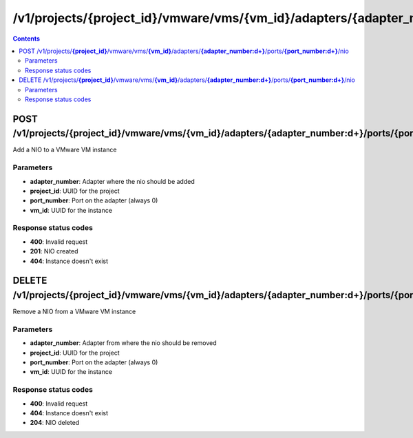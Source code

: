 /v1/projects/{project_id}/vmware/vms/{vm_id}/adapters/{adapter_number:\d+}/ports/{port_number:\d+}/nio
----------------------------------------------------------------------------------------------------------------------

.. contents::

POST /v1/projects/**{project_id}**/vmware/vms/**{vm_id}**/adapters/**{adapter_number:\d+}**/ports/**{port_number:\d+}**/nio
~~~~~~~~~~~~~~~~~~~~~~~~~~~~~~~~~~~~~~~~~~~~~~~~~~~~~~~~~~~~~~~~~~~~~~~~~~~~~~~~~~~~~~~~~~~~~~~~~~~~~~~~~~~~~~~~~~~~~~~~~~~~~~~~~~~~~~~~~~~~~~
Add a NIO to a VMware VM instance

Parameters
**********
- **adapter_number**: Adapter where the nio should be added
- **project_id**: UUID for the project
- **port_number**: Port on the adapter (always 0)
- **vm_id**: UUID for the instance

Response status codes
**********************
- **400**: Invalid request
- **201**: NIO created
- **404**: Instance doesn't exist


DELETE /v1/projects/**{project_id}**/vmware/vms/**{vm_id}**/adapters/**{adapter_number:\d+}**/ports/**{port_number:\d+}**/nio
~~~~~~~~~~~~~~~~~~~~~~~~~~~~~~~~~~~~~~~~~~~~~~~~~~~~~~~~~~~~~~~~~~~~~~~~~~~~~~~~~~~~~~~~~~~~~~~~~~~~~~~~~~~~~~~~~~~~~~~~~~~~~~~~~~~~~~~~~~~~~~
Remove a NIO from a VMware VM instance

Parameters
**********
- **adapter_number**: Adapter from where the nio should be removed
- **project_id**: UUID for the project
- **port_number**: Port on the adapter (always 0)
- **vm_id**: UUID for the instance

Response status codes
**********************
- **400**: Invalid request
- **404**: Instance doesn't exist
- **204**: NIO deleted

